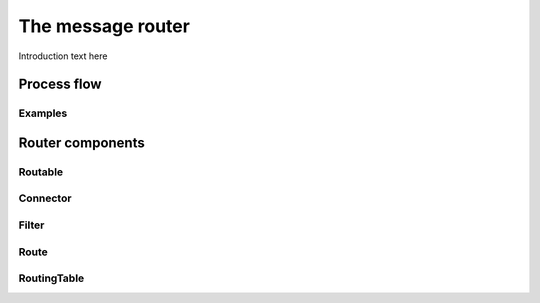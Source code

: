 ##################
The message router
##################

Introduction text here

Process flow
************

Examples
========

Router components 
*****************

.. _routable:

Routable
========

Connector
=========

Filter
======

Route
=====

RoutingTable
============